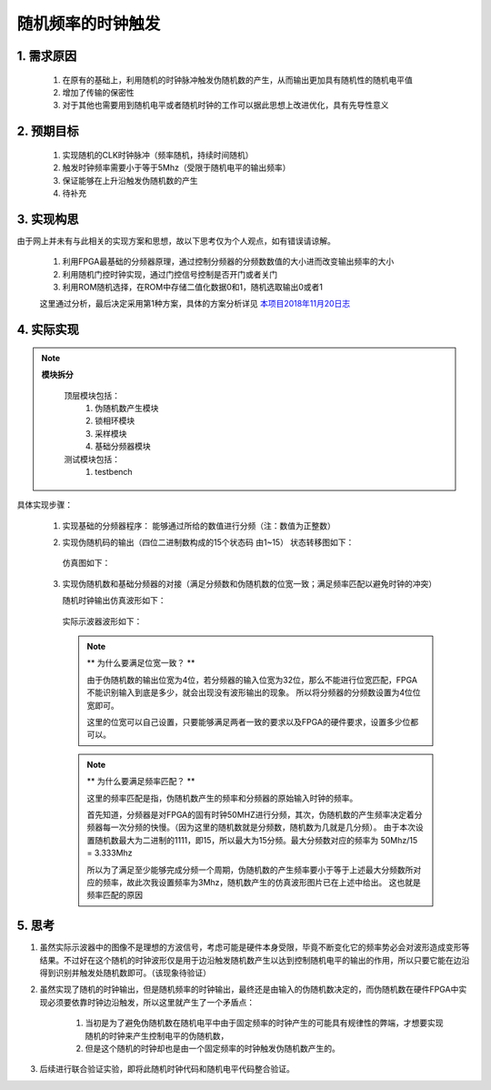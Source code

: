 =============
随机频率的时钟触发
=============

1. 需求原因
===========

 1. 在原有的基础上，利用随机的时钟脉冲触发伪随机数的产生，从而输出更加具有随机性的随机电平值
 2. 增加了传输的保密性
 3. 对于其他也需要用到随机电平或者随机时钟的工作可以据此思想上改进优化，具有先导性意义

2. 预期目标
===========

 1. 实现随机的CLK时钟脉冲（频率随机，持续时间随机）
 2. 触发时钟频率需要小于等于5Mhz（受限于随机电平的输出频率）
 3. 保证能够在上升沿触发伪随机数的产生
 4. 待补充

3. 实现构思
============

由于网上并未有与此相关的实现方案和思想，故以下思考仅为个人观点，如有错误请谅解。
 
 1. 利用FPGA最基础的分频器原理，通过控制分频器的分频数数值的大小进而改变输出频率的大小
 2. 利用随机门控时钟实现，通过门控信号控制是否开门或者关门
 3. 利用ROM随机选择，在ROM中存储二值化数据0和1，随机选取输出0或者1

 这里通过分析，最后决定采用第1种方案，具体的方案分析详见 `本项目2018年11月20日志 <http://119.23.36.28/>`_

4. 实际实现
==================

.. note:: 

 **模块拆分**
   
   顶层模块包括：
     1. 伪随机数产生模块
     2. 锁相环模块
     3. 采样模块
     4. 基础分频器模块
   
   测试模块包括：
     1. testbench

具体实现步骤：

 1. 实现基础的分频器程序： 能够通过所给的数值进行分频（注：数值为正整数）
 2. 实现伪随机码的输出（四位二进制数构成的15个状态码 由1~15）
    状态转移图如下：

     .. image:: ./zhuangtaitu.png
    
    仿真图如下：

     .. image:: ./suiji.png

 3. 实现伪随机数和基础分频器的对接（满足分频数和伪随机数的位宽一致；满足频率匹配以避免时钟的冲突）
     
    随机时钟输出仿真波形如下：

     .. image:: ./random_clk.png
    
    实际示波器波形如下：
    
     .. image:: ./shiji.png

    .. note:: ** 为什么要满足位宽一致？ **

     由于伪随机数的输出位宽为4位，若分频器的输入位宽为32位，那么不能进行位宽匹配，FPGA不能识别输入到底是多少，就会出现没有波形输出的现象。
     所以将分频器的分频数设置为4位位宽即可。

     这里的位宽可以自己设置，只要能够满足两者一致的要求以及FPGA的硬件要求，设置多少位都可以。

    .. note:: ** 为什么要满足频率匹配？ **

     这里的频率匹配是指，伪随机数产生的频率和分频器的原始输入时钟的频率。
    
     首先知道，分频器是对FPGA的固有时钟50MHZ进行分频，其次，伪随机数的产生频率决定着分频器每一次分频的快慢。（因为这里的随机数就是分频数，随机数为几就是几分频）。
     由于本次设置随机数最大为二进制的1111，即15，所以最大为15分频。最大分频数对应的频率为 50Mhz/15 = 3.333Mhz

     所以为了满足至少能够完成分频一个周期，伪随机数的产生频率要小于等于上述最大分频数所对应的频率，故此次我设置频率为3Mhz，随机数产生的仿真波形图片已在上述中给出。
     这也就是频率匹配的原因

5. 思考
================

1. 虽然实际示波器中的图像不是理想的方波信号，考虑可能是硬件本身受限，毕竟不断变化它的频率势必会对波形造成变形等结果。不过好在这个随机的时钟波形仅是用于边沿触发随机数产生以达到控制随机电平的输出的作用，所以只要它能在边沿得到识别并触发处随机数即可。（该现象待验证）

2. 虽然实现了随机的时钟输出，但是随机频率的时钟输出，最终还是由输入的伪随机数决定的，而伪随机数在硬件FPGA中实现必须要依靠时钟边沿触发，所以这里就产生了一个矛盾点：

    1. 当初是为了避免伪随机数在随机电平中由于固定频率的时钟产生的可能具有规律性的弊端，才想要实现随机的时钟来产生控制电平的伪随机数，
    2. 但是这个随机的时钟却也是由一个固定频率的时钟触发伪随机数产生的。

3. 后续进行联合验证实验，即将此随机时钟代码和随机电平代码整合验证。
